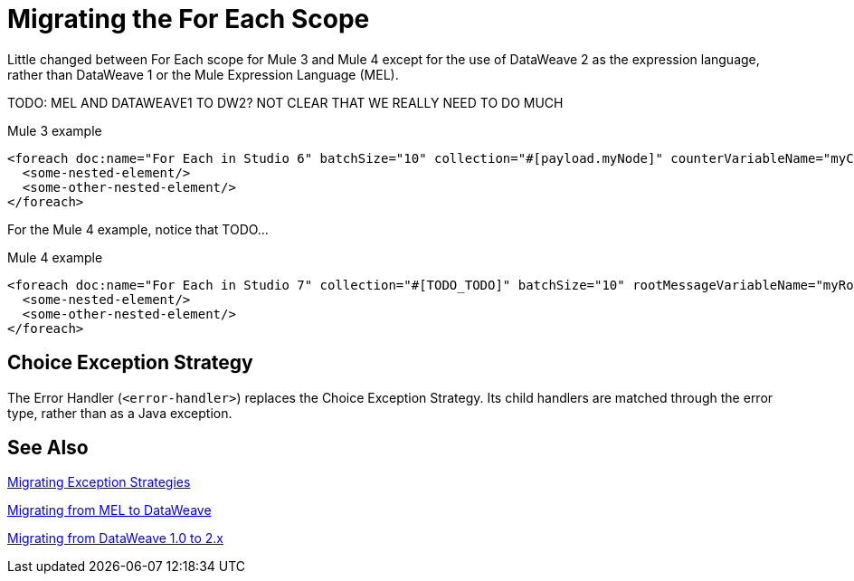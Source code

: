 // sme: DF, author: sduke?
= Migrating the For Each Scope

Little changed between For Each scope for Mule 3 and Mule 4 except for the use of DataWeave 2 as the expression language, rather than DataWeave 1 or the Mule Expression Language (MEL).

TODO: MEL AND DATAWEAVE1 TO DW2? NOT CLEAR THAT WE REALLY NEED TO DO MUCH

.Mule 3 example
----
<foreach doc:name="For Each in Studio 6" batchSize="10" collection="#[payload.myNode]" counterVariableName="myCounter6" rootMessageVariableName="myRootMessage6">
  <some-nested-element/>
  <some-other-nested-element/>
</foreach>
----

For the Mule 4 example, notice that TODO...

.Mule 4 example
----
<foreach doc:name="For Each in Studio 7" collection="#[TODO_TODO]" batchSize="10" rootMessageVariableName="myRootMessage7" counterVariableName="myCounter7">
  <some-nested-element/>
  <some-other-nested-element/>
</foreach>
----

[[choice_exception_strategy]]
== Choice Exception Strategy

The Error Handler (`<error-handler>`) replaces the Choice Exception Strategy. Its child handlers are matched through the error type, rather than as a Java exception.

== See Also

link:migration-patterns-error-handlers[Migrating Exception Strategies]

link:migration-mel[Migrating from MEL to DataWeave]

link:migration-dataweave[Migrating from DataWeave 1.0 to 2.x]

////
link:migration-examples[Migration Examples]

link:migration-patterns[Migration Patterns]

link:migration-components[Migrating Components]
////
